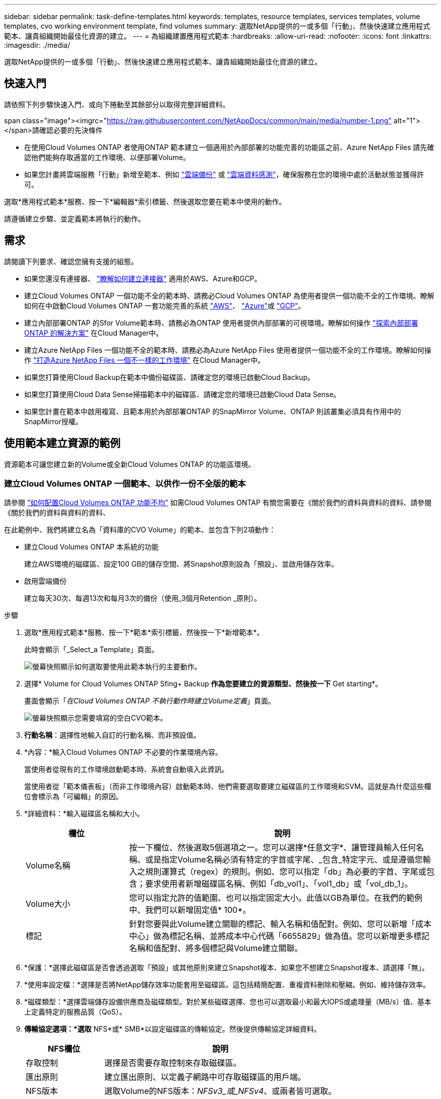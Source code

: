 ---
sidebar: sidebar 
permalink: task-define-templates.html 
keywords: templates, resource templates, services templates, volume templates, cvo working environment template, find volumes 
summary: 選取NetApp提供的一或多個「行動」、然後快速建立應用程式範本、讓貴組織開始最佳化資源的建立。 
---
= 為組織建置應用程式範本
:hardbreaks:
:allow-uri-read: 
:nofooter: 
:icons: font
:linkattrs: 
:imagesdir: ./media/


[role="lead"]
選取NetApp提供的一或多個「行動」、然後快速建立應用程式範本、讓貴組織開始最佳化資源的建立。



== 快速入門

請依照下列步驟快速入門、或向下捲動至其餘部分以取得完整詳細資料。

.span class="image"><imgrc="https://raw.githubusercontent.com/NetAppDocs/common/main/media/number-1.png"[] alt="1"></span>請確認必要的先決條件
* 在使用Cloud Volumes ONTAP 者使用ONTAP 範本建立一個適用於內部部署的功能完善的功能區之前、Azure NetApp Files 請先確認他們能夠存取適當的工作環境、以便部署Volume。


* 如果您計畫將雲端服務「行動」新增至範本、例如 https://docs.netapp.com/us-en/cloud-manager-backup-restore/concept-backup-to-cloud.html["雲端備份"^] 或 https://docs.netapp.com/us-en/cloud-manager-data-sense/concept-cloud-compliance.html["雲端資料感測"^]，確保服務在您的環境中處於活動狀態並獲得許可。


[role="quick-margin-para"]
選取*應用程式範本*服務、按一下*編輯器*索引標籤、然後選取您要在範本中使用的動作。

[role="quick-margin-para"]
請遵循建立步驟、並定義範本將執行的動作。



== 需求

請閱讀下列要求、確認您擁有支援的組態。

* 如果您還沒有連接器、 https://docs.netapp.com/us-en/cloud-manager-setup-admin/concept-connectors.html["瞭解如何建立連接器"^] 適用於AWS、Azure和GCP。
* 建立Cloud Volumes ONTAP 一個功能不全的範本時、請務必Cloud Volumes ONTAP 為使用者提供一個功能不全的工作環境。瞭解如何在中啟動Cloud Volumes ONTAP 一套功能完善的系統 https://docs.netapp.com/us-en/cloud-manager-cloud-volumes-ontap/task-deploying-otc-aws.html["AWS"^]、 https://docs.netapp.com/us-en/cloud-manager-cloud-volumes-ontap/task-deploying-otc-azure.html["Azure"^]或 https://docs.netapp.com/us-en/cloud-manager-cloud-volumes-ontap/task-deploying-gcp.html["GCP"^]。
* 建立內部部署ONTAP 的Sfor Volume範本時、請務必為ONTAP 使用者提供內部部署的可視環境。瞭解如何操作 https://docs.netapp.com/us-en/cloud-manager-ontap-onprem/task-discovering-ontap.html["探索內部部署ONTAP 的解決方案"^] 在Cloud Manager中。
* 建立Azure NetApp Files 一個功能不全的範本時、請務必為Azure NetApp Files 使用者提供一個功能不全的工作環境。瞭解如何操作 https://docs.netapp.com/us-en/cloud-manager-azure-netapp-files/task-quick-start.html["打造Azure NetApp Files 一個不一樣的工作環境"^] 在Cloud Manager中。
* 如果您打算使用Cloud Backup在範本中備份磁碟區、請確定您的環境已啟動Cloud Backup。
* 如果您打算使用Cloud Data Sense掃描範本中的磁碟區、請確定您的環境已啟動Cloud Data Sense。
* 如果您計畫在範本中啟用複寫、且範本用於內部部署ONTAP 的SnapMirror Volume、ONTAP 則該叢集必須具有作用中的SnapMirror授權。




== 使用範本建立資源的範例

資源範本可讓您建立新的Volume或全新Cloud Volumes ONTAP 的功能區環境。



=== 建立Cloud Volumes ONTAP 一個範本、以供作一份不全版的範本

請參閱 https://docs.netapp.com/us-en/cloud-manager-cloud-volumes-ontap/task-create-volumes.html["如何配置Cloud Volumes ONTAP 功能不均"^] 如需Cloud Volumes ONTAP 有關您需要在《關於我們的資料與資料的資料、請參閱《關於我們的資料與資料的資料、

在此範例中、我們將建立名為「資料庫的CVO Volume」的範本、並包含下列2項動作：

* 建立Cloud Volumes ONTAP 本系統的功能
+
建立AWS環境的磁碟區、設定100 GB的儲存空間、將Snapshot原則設為「預設」、並啟用儲存效率。

* 啟用雲端備份
+
建立每天30次、每週13次和每月3次的備份（使用_3個月Retention _原則）。



.步驟
. 選取*應用程式範本*服務、按一下*範本*索引標籤、然後按一下*新增範本*。
+
此時會顯示「_Select_a Template」頁面。

+
image:screenshot_create_template_primary_action_cvo.png["螢幕快照顯示如何選取要使用此範本執行的主要動作。"]

. 選擇* Volume for Cloud Volumes ONTAP Sfing+ Backup *作為您要建立的資源類型、然後按一下* Get starting*。
+
畫面會顯示「_在Cloud Volumes ONTAP 不執行動作時建立Volume定義_」頁面。

+
image:screenshot_create_template_define_action_cvo.png["螢幕快照顯示您需要填寫的空白CVO範本。"]

. *行動名稱*：選擇性地輸入自訂的行動名稱、而非預設值。
. *內容：*輸入Cloud Volumes ONTAP 不必要的作業環境內容。
+
當使用者從現有的工作環境啟動範本時、系統會自動填入此資訊。

+
當使用者從「範本儀表板」（而非工作環境內容）啟動範本時、他們需要選取要建立磁碟區的工作環境和SVM。這就是為什麼這些欄位會標示為「可編輯」的原因。

. *詳細資料：*輸入磁碟區名稱和大小。
+
[cols="25,75"]
|===
| 欄位 | 說明 


| Volume名稱 | 按一下欄位、然後選取5個選項之一。您可以選擇*任意文字*、讓管理員輸入任何名稱、或是指定Volume名稱必須有特定的字首或字尾、_包含_特定字元、或是遵循您輸入之規則運算式（regex）的規則。例如、您可以指定「db」為必要的字首、字尾或包含；要求使用者新增磁碟區名稱、例如「db_vol1」、「vol1_db」或「vol_db_1」。 


| Volume大小 | 您可以指定允許的值範圍、也可以指定固定大小。此值以GB為單位。在我們的範例中、我們可以新增固定值* 100*。 


| 標記 | 針對您要與此Volume建立關聯的標記、輸入名稱和值配對。例如、您可以新增「成本中心」做為標記名稱、並將成本中心代碼「6655829」做為值。您可以新增更多標記名稱和值配對、將多個標記與Volume建立關聯。 
|===
. *保護：*選擇此磁碟區是否會透過選取「預設」或其他原則來建立Snapshot複本、如果您不想建立Snapshot複本、請選擇「無」。
. *使用率設定檔：*選擇是否將NetApp儲存效率功能套用至磁碟區。這包括精簡配置、重複資料刪除和壓縮。例如、維持儲存效率。
. *磁碟類型：*選擇雲端儲存設備供應商及磁碟類型。對於某些磁碟選擇、您也可以選取最小和最大IOPS或處理量（MB/s）值、基本上定義特定的服務品質（QoS）。
. *傳輸協定選項：*選取* NFS*或* SMB*以設定磁碟區的傳輸協定。然後提供傳輸協定詳細資料。
+
[cols="25,75"]
|===
| NFS欄位 | 說明 


| 存取控制 | 選擇是否需要存取控制來存取磁碟區。 


| 匯出原則 | 建立匯出原則、以定義子網路中可存取磁碟區的用戶端。 


| NFS版本 | 選取Volume的NFS版本：_NFSv3_或_NFSv4_、或兩者皆可選取。 
|===
+
[cols="25,75"]
|===
| SMB欄位 | 說明 


| 共用名稱 | 按一下欄位、然後選取5個選項之一。您可以讓管理員輸入任何名稱（自由文字）、或是指定共用名稱必須具有特定的字首或字尾、包含_特定字元、或是遵循您輸入之規則運算式（regex）的規則。 


| 權限 | 選取使用者和群組共用的存取層級（也稱為存取控制清單或ACL）。 


| 使用者/群組 | 指定本機或網域Windows使用者或群組、或UNIX使用者或群組。如果您指定網域 Windows 使用者名稱、則必須使用網域 \ 使用者名稱格式來包含使用者的網域。 
|===
. *分層：*選擇您要套用至磁碟區的分層原則、或是如果您不想將冷資料從這個磁碟區分層至物件儲存設備、請將此原則設為「無」。
+
請參閱 https://docs.netapp.com/us-en/cloud-manager-cloud-volumes-ontap/concept-data-tiering.html#volume-tiering-policies["Volume分層原則"^] 如需概觀、請參閱 https://docs.netapp.com/us-en/cloud-manager-cloud-volumes-ontap/task-tiering.html["將非作用中資料分層至物件儲存設備"^] 確保您的環境已設定為分層。

. 定義此動作所需的參數後、請按一下「*套用*」。
+
如果範本值已正確完成、「Create Volume in Cloud Volumes ONTAP the報價」（建立Volume in the報價）方塊中會新增綠色勾號。

. 按一下「在Volume上啟用雲端備份」方塊、隨即顯示「在Volume Action Definition_上啟用雲端備份」對話方塊、以便您填寫Cloud Backup詳細資料。
+
image:screenshot_create_template_add_action.png["快照顯示可新增至所建立Volume的其他動作。"]

. 選取* 3個月保留*備份原則、以建立30個每日、13個週和3個月的備份。
. 在「工作環境」和「Volume Name（Volume名稱）」欄位下方、有三個選項可用來指出哪些磁碟區已啟用備份。請參閱 link:reference-template-building-blocks.html#pass-values-between-template-actions["如何填寫這些欄位"]。
. 按一下「*套用*」、雲端備份對話方塊即會儲存。
. 在左上方輸入資料庫*的範本名稱* CVO Volume（例如）。
. 按一下*「設定與飄移*」以提供更詳細的說明、以便將此範本與其他類似的範本區分開來、以便啟用整體範本的「飄移」功能、然後按一下*「套用*」。
+
建立此範本時、Cloud Manager可監控您輸入的參數硬編碼值。

. 按一下*儲存範本*。


範本隨即建立、並返回範本儀表板、以顯示新範本。

請參閱 <<What to do after you have created the template,您應該告訴使用者哪些範本>>。



=== 建立Azure NetApp Files 一個範本以供利用

建立Azure NetApp Files 一套範本以建立Cloud Volumes ONTAP 一套範本的方式來建立一個適用於整個過程的範本。

請參閱 https://docs.netapp.com/us-en/cloud-manager-azure-netapp-files/task-manage-anf-volumes.html#creating-volumes["如何配置Azure NetApp Files 功能不均"^] 如需在ANF Volume範本中完成所有必要參數的詳細資料、

.步驟
. 選取*應用程式範本*服務、按一下*範本*索引標籤、然後按一下*新增範本*。
+
此時會顯示「_Select_a Template」頁面。

+
image:screenshot_create_template_primary_action_blank.png["螢幕快照顯示如何選取要使用此範本執行的主要動作。"]

. 選擇*空白範本*、然後按一下*入門*。
. 選擇*在Azure NetApp Files Sing*中建立Volume作為您要建立的資源類型、然後按一下*套用*。
+
畫面會顯示「_在Azure NetApp Files 不執行動作時建立Volume定義_」頁面。

+
image:screenshot_create_template_define_action_anf.png["螢幕快照顯示您需要填寫的空白ANF範本。"]

. *行動名稱*：選擇性地輸入自訂的行動名稱、而非預設值。
. * Volume Details（磁碟區詳細資料）：*輸入磁碟區名稱和大小、並選擇性地指定磁碟區的標記。
+
[cols="25,75"]
|===
| 欄位 | 說明 


| Volume名稱 | 按一下欄位、然後選取5個選項之一。您可以選擇*任意文字*、讓管理員輸入任何名稱、或是指定Volume名稱必須有特定的字首或字尾、_包含_特定字元、或是遵循您輸入之規則運算式（regex）的規則。例如、您可以指定「db」為必要的字首、字尾或包含；要求使用者新增磁碟區名稱、例如「db_vol1」、「vol1_db」或「vol_db_1」。 


| Volume大小 | 您可以指定允許的值範圍、也可以指定固定大小。此值以GB為單位。 


| 標記 | 針對您要與此Volume建立關聯的標記、輸入名稱和值配對。例如、您可以新增「成本中心」做為標記名稱、並將成本中心代碼「6655829」做為值。您可以新增更多標記名稱和值配對、將多個標記與Volume建立關聯。 
|===
. *傳輸協定：*選取* NFSv3*、* NFSv4.1*或* SMB*來設定磁碟區的傳輸協定。然後提供傳輸協定詳細資料。
+
[cols="25,75"]
|===
| NFS欄位 | 說明 


| Volume路徑 | 選取5個選項之一。您可以選擇*任意文字*讓管理員輸入任何路徑、或是指定路徑名稱必須有特定的字首或字尾、包含_特定字元、或是遵循您輸入之規則運算式（regex）的規則。 


| 匯出原則規則 | 建立匯出原則、以定義子網路中可存取磁碟區的用戶端。 
|===
+
[cols="25,75"]
|===
| SMB欄位 | 說明 


| Volume路徑 | 選取5個選項之一。您可以選擇*任意文字*讓管理員輸入任何路徑、或是指定路徑名稱必須有特定的字首或字尾、包含_特定字元、或是遵循您輸入之規則運算式（regex）的規則。 
|===
. *內容：*輸入Azure NetApp Files 此功能的運作環境、新Azure NetApp Files 增或現有的版本資訊、以及其他詳細資料。
+
[cols="25,75"]
|===
| 欄位 | 說明 


| 工作環境 | 當儲存管理員使用者從現有的工作環境啟動範本時、系統會自動填入此資訊。當使用者從「範本儀表板」（而非工作環境內容）啟動範本時、他們需要選取要建立磁碟區的工作環境。 


| NetApp帳戶名稱 | 輸入您要用於帳戶的名稱。 


| Azure訂閱ID | 輸入Azure訂閱ID。此為完整ID格式、類似於「2b04f26-7de6-42eb-9234-e2903d7s327」。 


| 區域 | 使用輸入區域 https://docs.microsoft.com/en-us/dotnet/api/microsoft.azure.documents.locationnames?view=azure-dotnet#fields["內部區域名稱"^]。 


| 資源群組名稱 | 輸入您要使用的資源群組名稱。 


| 容量資源池名稱 | 輸入現有容量資源池的名稱。 


| 子網路 | 輸入vnet和子網路。此值包含完整路徑、格式類似於「/PROMUSAT訂閱/」/<PROMUSATure_id>/resourcegros/<resource_Group>/供應商/Microsoft.Network/virtualNetworks/<vpc_name>/subnets/<subhet_name>"。 
|===
. * Snapshot Copy：*如果您想要使用現有磁碟區的特性來建立新磁碟區、請輸入現有磁碟區Snapshot的Snapshot ID。
. 定義此動作所需的參數後、請按一下「*套用*」。
. 在左上角輸入您要用於範本的名稱。
. 按一下*「設定與飄移*」以提供更詳細的說明、以便將此範本與其他類似的範本區分開來、以便啟用整體範本的「飄移」功能、然後按一下*「套用*」。
+
建立此範本時、Cloud Manager可監控您輸入的參數硬編碼值。

. 按一下*儲存範本*。


範本隨即建立、並返回範本儀表板、以顯示新範本。

請參閱 <<What to do after you have created the template,您應該告訴使用者哪些範本>>。



=== 建立內部部署ONTAP 的範本

請參閱 https://docs.netapp.com/us-en/cloud-manager-ontap-onprem/task-provisioning-ontap.html#creating-volumes-for-ontap-clusters["如何配置內部部署ONTAP 的功能"^] 如需所有必要參數的詳細資訊、請參閱內部部署ONTAP 的解決方案資料範本。

.步驟
. 選取*應用程式範本*服務、按一下*範本*索引標籤、然後按一下*新增範本*。
+
此時會顯示「_Select_a Template」頁面。

+
image:screenshot_create_template_primary_action_blank.png["螢幕快照顯示如何選取要使用此範本執行的主要動作。"]

. 選擇*空白範本*、然後按一下*入門*。
+
此時會顯示「新增行動」頁面。

+
image:screenshot_create_template_primary_action_onprem.png["顯示如何從「新增行動」頁面選取主要行動的快照。"]

. 選擇*在內部部署ONTAP 中建立Volume（內部部署）Sing*作為您要建立的資源類型、然後按一下*套用*。
+
「建立內部部署的磁碟區ONTAP 」「動作定義」頁面隨即顯示。

+
image:screenshot_create_template_define_action_onprem.png["螢幕快照顯示您ONTAP 需要填寫的空白OnPrem範本。"]

. *行動名稱*：選擇性地輸入自訂的行動名稱、而非預設值。
. *內容：*輸入內部部署ONTAP 的不工作環境內容（如有需要）。
+
當使用者從現有的工作環境啟動範本時、系統會自動填入此資訊。

+
當使用者從「範本儀表板」（而非工作環境內容）啟動範本時、他們需要選取要建立磁碟區的工作環境、SVM及集合體。

. *詳細資料：*輸入磁碟區名稱和大小。
+
[cols="25,75"]
|===
| 欄位 | 說明 


| Volume名稱 | 按一下欄位、然後選取5個選項之一。您可以選擇*任意文字*、讓管理員輸入任何名稱、或是指定Volume名稱必須有特定的字首或字尾、_包含_特定字元、或是遵循您輸入之規則運算式（regex）的規則。例如、您可以指定「db」為必要的字首、字尾或包含；要求使用者新增磁碟區名稱、例如「db_vol1」、「vol1_db」或「vol_db_1」。 


| Volume大小 | 您可以指定允許的值範圍、也可以指定固定大小。此值以GB為單位。在我們的範例中、我們可以新增固定值* 100*。 


| 標記 | 針對您要與此Volume建立關聯的標記、輸入名稱和值配對。例如、您可以新增「成本中心」做為標記名稱、並將成本中心代碼「6655829」做為值。您可以新增更多標記名稱和值配對、將多個標記與Volume建立關聯。 
|===
. *保護：*選擇此磁碟區是否會透過選取「預設」或其他原則來建立Snapshot複本、如果您不想建立Snapshot複本、請選擇「無」。
. *使用率設定檔：*選擇是否將NetApp儲存效率功能套用至磁碟區。這包括精簡配置、重複資料刪除和壓縮。
. *傳輸協定選項：*選取* NFS*或* SMB*以設定磁碟區的傳輸協定。然後提供傳輸協定詳細資料。
+
[cols="25,75"]
|===
| NFS欄位 | 說明 


| 存取控制 | 選擇是否需要存取控制來存取磁碟區。 


| 匯出原則 | 建立匯出原則、以定義子網路中可存取磁碟區的用戶端。 


| NFS版本 | 選取Volume的NFS版本：_NFSv3_或_NFSv4_、或兩者皆可選取。 
|===
+
[cols="25,75"]
|===
| SMB欄位 | 說明 


| 共用名稱 | 按一下欄位、然後選取5個選項之一。您可以讓管理員輸入任何名稱（自由文字）、或是指定共用名稱必須具有特定的字首或字尾、包含_特定字元、或是遵循您輸入之規則運算式（regex）的規則。 


| 權限 | 選取使用者和群組共用的存取層級（也稱為存取控制清單或ACL）。 


| 使用者/群組 | 指定本機或網域Windows使用者或群組、或UNIX使用者或群組。如果您指定網域 Windows 使用者名稱、則必須使用網域 \ 使用者名稱格式來包含使用者的網域。 
|===
. 定義此動作所需的參數後、請按一下「*套用*」。
+
如果範本值已正確完成、則會在「Create Volume in the Einstance ONTAP （建立內部部署的Volume）」方塊中加入綠色勾號。

. 在左上方輸入範本名稱。
. 按一下*「設定與飄移*」以提供更詳細的說明、以便將此範本與其他類似的範本區分開來、以便啟用整體範本的「飄移」功能、然後按一下*「套用*」。
+
建立此範本時、Cloud Manager可監控您輸入的參數硬編碼值。

. 按一下*儲存範本*。


範本隨即建立、並返回範本儀表板、以顯示新範本。

請參閱 <<What to do after you have created the template,您應該告訴使用者哪些範本>>。



=== 建立Cloud Volumes ONTAP 一套適用於各種作業環境的範本

您可以Cloud Volumes ONTAP 使用範本建立單一節點或高可用度的運作環境。

[NOTE]
====
* 此支援目前僅提供給AWS環境。
* 此範本不會在工作環境中建立第一個Volume。您必須在Cloud Volumes ONTAP 範本中新增「Create Volume in Es...（建立流通量）」動作、才能建立Volume。


====
請參閱 https://docs.netapp.com/us-en/cloud-manager-cloud-volumes-ontap/task-deploying-otc-aws.html#launching-a-single-node-cloud-volumes-ontap-system-in-aws["如何在Cloud Volumes ONTAP AWS中啟動單一節點的不全功能系統"^] 或是 https://docs.netapp.com/us-en/cloud-manager-cloud-volumes-ontap/task-deploying-otc-aws.html#launching-a-cloud-volumes-ontap-ha-pair-in-aws["AWS中的HHA配對Cloud Volumes ONTAP"^] 必須具備的先決條件、以及您需要在此範本中定義的所有參數詳細資料。

.步驟
. 選取*應用程式範本*服務、按一下*範本*索引標籤、然後按一下*新增範本*。
+
此時會顯示「_Select_a Template」頁面。

+
image:screenshot_create_template_primary_action_blank.png["螢幕快照顯示如何選取要使用此範本執行的主要動作。"]

. 選擇*空白範本*、然後按一下*入門*。
+
此時會顯示「新增行動」頁面。

+
image:screenshot_create_template_cvo_env_aws.png["顯示如何從「新增行動」頁面選取主要行動的快照。"]

. 選取*在AWS（單一節點）中建立工作環境*或*在AWS中建立工作環境（高可用度）*做為您要建立的資源類型、然後按一下*套用*。
+
在此範例中、會顯示「_Create Working Environment in AWS（單一節點）_」頁面。

+
image:screenshot_create_template_cvo_env_aws1.png["螢幕快照會顯示您Cloud Volumes ONTAP 需要填寫的空白版作業環境範本。"]

. *行動名稱*：選擇性地輸入自訂的行動名稱、而非預設值。
. *詳細資料與認證*：選取要使用的AWS認證資料、輸入工作環境名稱、並視需要新增標記。
+
本頁中的部分欄位是不知自明的。下表說明您可能需要指導的欄位：

+
[cols="25,75"]
|===
| 欄位 | 說明 


| 認證資料 | 這些是 Cloud Volumes ONTAP 適用於整個叢集管理帳戶的認證資料。您可以使用這些認證資料Cloud Volumes ONTAP 、透過ONTAP 「系統管理程式」或其CLI連線至功能驗證。 


| 工作環境名稱 | Cloud Manager 會使用工作環境名稱來命名 Cloud Volumes ONTAP 支援系統和 Amazon EC2 執行個體。如果您選取該選項、它也會使用名稱做為預先定義安全性群組的前置詞。按一下欄位、然後選取5個選項之一。您可以選擇*任意文字*讓管理員輸入任何名稱、或是指定工作環境名稱必須有特定的字首或字尾、_包含_特定字元、或是遵循您輸入之規則運算式（regex）的規則。 


| 標記 | AWS 標籤是 AWS 資源的中繼資料。Cloud Manager 會將標記新增至 Cloud Volumes ONTAP 該執行個體、以及與該執行個體相關聯的每個 AWS 資源。如需標記的相關資訊、請參閱 https://docs.aws.amazon.com/AWSEC2/latest/UserGuide/Using_Tags.html["AWS 文件：標記 Amazon EC2 資源"^]。 
|===
. *位置與連線*：輸入您在中記錄的網路資訊 https://docs.netapp.com/us-en/cloud-manager-cloud-volumes-ontap/task-planning-your-config.html#aws-network-information-worksheet["AWS工作表"^]。這包括AWS區域、VPC、子網路和安全性群組。
+
如果您有 AWS Outpost 、 Cloud Volumes ONTAP 您可以選擇 Outpost VPC 、在該 Outpost 中部署單一節點的一套系統。體驗與 AWS 中的任何其他 VPC 相同。

. *驗證方法*：選取您要使用的SSH驗證方法、例如密碼或金鑰配對。
. * 資料加密 * ：不選擇資料加密或 AWS 管理的加密。
+
對於 AWS 管理的加密、您可以從帳戶或其他 AWS 帳戶中選擇不同的客戶主金鑰（ CMK ）。

+
https://docs.netapp.com/us-en/cloud-manager-cloud-volumes-ontap/task-setting-up-kms.html["瞭解如何設定 AWS KMS for Cloud Volumes ONTAP the 功能"^]。

. *充電方法*：指定您要搭配此系統使用的充電選項。
+
https://docs.netapp.com/us-en/cloud-manager-cloud-volumes-ontap/concept-licensing.html["瞭解這些充電方法"^]。

. * NetApp支援網站帳戶*：選擇NetApp支援網站帳戶。
. *預先設定的套件*：選取四個預先設定的套件之一、以決定在工作環境中建立磁碟區的數個因素。
. * SMB組態*：如果您打算在此工作環境中使用SMB部署磁碟區、您可以設定CIFS伺服器及相關組態元素。
. 定義此動作所需的參數後、請按一下「*套用*」。
+
如果範本值已正確完成、則會在「Create Working Environment in AWS（單一節點）（在AWS中建立工作環境）」方塊中新增綠色核取標記。

. 您可能想在此範本中新增其他動作、以便為此工作環境建立磁碟區。如果是、請按一下 image:button_plus_sign_round.png["加號按鈕"] 並新增這項行動。瞭解如何操作 <<Create a template for a Cloud Volumes ONTAP volume,建立Cloud Volumes ONTAP 一個範本、以供作一份不全版的範本>> 以取得詳細資料。
. 在左上方輸入範本名稱。
. 按一下*「設定與飄移*」以提供更詳細的說明、以便將此範本與其他類似的範本區分開來、以便啟用整體範本的「飄移」功能、然後按一下*「套用*」。
+
建立此範本時、Cloud Manager可監控您輸入的參數硬編碼值。

. 按一下*儲存範本*。


範本隨即建立、並返回範本儀表板、以顯示新範本。

請參閱 <<What to do after you have created the template,您應該告訴使用者哪些範本>>。



== 使用範本尋找現有資源的範例

使用「尋找現有資源」動作、您可以找到特定的工作環境、或是提供各種篩選條件來尋找現有的磁碟區、以便將搜尋範圍縮小到您感興趣的資源。找到正確的資源之後、您可以將磁碟區新增至工作環境、或在產生的磁碟區上啟用雲端服務。


NOTE: 現在您可以在Cloud Volumes ONTAP 內部部署ONTAP 的地方找到各種版本的資料、包括：功能性的、功能性的、功能性的、功能性的、功能性的等等Azure NetApp Files 。此外、您也可以在Cloud Volumes ONTAP 內部部署ONTAP 的支援資料中啟用Cloud Backup。稍後將提供額外的資源和服務。



=== 尋找現有磁碟區並啟動雲端服務

目前的「尋找現有資源」行動功能可讓您在Cloud Volumes ONTAP 目前ONTAP 未啟用Cloud Backup或Cloud Data Sense的內部部署環境中、找到有關的各種資料。當您在特定磁碟區上啟用Cloud Backup時、此動作也會將您設定為該工作環境預設原則的備份原則設定為、因此這些工作環境中未來的所有磁碟區都可以使用相同的備份原則。

.步驟
. 選取*應用程式範本*服務、按一下*範本*索引標籤、然後按一下*新增範本*。
+
此時會顯示「_Select_a Template」頁面。

+
image:screenshot_create_template_primary_action_blank.png["螢幕快照顯示如何選取要使用此範本執行的主要動作。"]

. 選擇*空白範本*、然後按一下*入門*。
+
此時會顯示「新增行動」頁面。

+
image:screenshot_create_template_find_resource_action.png["螢幕快照顯示如何從「新增行動」頁面選取「尋找現有資源」動作。"]

. 選擇*尋找現有資源*作為您要定義的行動類型、然後按一下*套用*。
+
此時會顯示「尋找現有資源動作定義」頁面。

+
image:screenshot_define_find_resource_action1.png["顯示空白的「尋找現有資源」範本的快照、您需要填寫該範本。"]

. *行動名稱*：輸入自訂的行動名稱、而非預設值。例如、「在叢集ABC上尋找大型磁碟區並啟用備份」。
. *資源類型：*選取您要尋找的資源類型。在這種情況下、您可以選擇* Cloud Volumes ONTAP 《Volume in S供 參考*》（*《Volume in S供
+
這是此動作唯一需要的項目。您現在可以按一下*繼續*、就會收到Cloud Volumes ONTAP 環境中所有版本的所有冊表。

+
建議您填寫幾個篩選條件、以減少您要套用Cloud Backup行動的結果數量（本例為Volume）。

. 在_context_區域中、您可以選取特定的工作環境、以及該工作環境的其他詳細資料。
+
image:screenshot_define_find_resource_filter_context.png["快照顯示可套用至「尋找現有資源」範本的內容篩選器。"]

. 在_Details_（詳細資料）區域中、您可以選取磁碟區名稱、磁碟區大小範圍、以及指派給磁碟區的任何標記。
+
針對磁碟區名稱、按一下欄位、然後選取5個選項之一。您可以選擇*任意文字*、讓管理員輸入任何名稱、或是指定Volume名稱必須有特定的字首或字尾、_包含_特定字元、或是遵循您輸入之規則運算式（regex）的規則。

+
對於Volume大小、您可以指定一個範圍、例如所有介於100 GiB和500 GiB之間的Volume。

+
對於標記、您可以進一步縮小搜尋範圍、使結果僅顯示具有特定標記金鑰/值配對的磁碟區。

+
image:screenshot_define_find_resource_filter_details.png["顯示可套用至「尋找現有資源」範本之「詳細資料」篩選器的快照。"]

. 按一下*繼續*和頁面更新、以顯示您在範本中定義的搜尋條件。
+
image:screenshot_define_find_resource_search_criteria.png["快照顯示您為「尋找現有資源」範本所定義的搜尋條件。"]

. 按一下*立即測試您的搜尋條件*以查看目前的結果。
+
** 如果結果與您預期的不一樣、請按一下 image:screenshot_edit_icon.gif["編輯鉛筆圖示"] 在_Search Criteria（搜尋條件）旁、進一步調整搜尋範圍。
** 如果結果良好、請按一下「*完成*」。
+
您完成的「尋找現有資源」動作會出現在編輯器視窗中。



. 按一下加號以新增其他動作、選取*在Volume上啟用雲端備份*、然後按一下*套用*。
+
「在Volume上啟用雲端備份」動作會新增至視窗。

+
image:screenshot_template_add_backup_action.png["快照顯示將Cloud Backup動作新增至範本的步驟。"]

. 現在您可以定義中所述的備份準則 <<Add Backup functionality to a volume,新增備份功能至磁碟區>> 如此一來、範本就會將正確的備份原則套用至您從「尋找現有資源」動作中選取的磁碟區。
. 按一下「*套用*」以儲存您對備份動作所做的自訂作業、然後在完成時按一下「*儲存範本*」。


範本隨即建立、並返回範本儀表板、以顯示新範本。

請參閱 <<What to do after you have created the template,您應該告訴使用者哪些範本>>。



=== 尋找現有的工作環境

您可以使用「尋找現有資源」動作來尋找工作環境、然後使用其他範本動作（例如建立磁碟區）、輕鬆在現有工作環境中執行動作。

.步驟
. 選取*應用程式範本*服務、按一下*範本*索引標籤、然後按一下*新增範本*。
+
此時會顯示「_Select_a Template」頁面。

+
image:screenshot_create_template_primary_action_blank.png["螢幕快照顯示如何選取要使用此範本執行的主要動作。"]

. 選擇*空白範本*、然後按一下*入門*。
+
此時會顯示「新增行動」頁面。

+
image:screenshot_create_template_find_resource_action.png["螢幕快照顯示如何從「新增行動」頁面選取「尋找現有資源」動作。"]

. 選擇*尋找現有資源*作為您要定義的行動類型、然後按一下*套用*。
+
此時會顯示「尋找現有資源動作定義」頁面。

+
image:screenshot_define_find_work_env.png["顯示空白的「尋找現有資源」範本的快照、您需要填寫該範本。"]

. *行動名稱*：輸入自訂的行動名稱、而非預設值。例如「尋找包含達拉斯的工作環境」。
. *資源類型：*選取您要尋找的資源類型。在這種情況下、您可以選擇*工作環境*。
+
這是此動作唯一需要的項目。您現在可以按一下*繼續*、就會收到您環境中所有工作環境的清單。

+
相反地、建議您填寫幾個篩選條件、以減少結果數量（在此案例中為工作環境）。

. 在「_Details_」（詳細資料_）區域中定義幾個篩選器之後、您可以選取特定的工作環境。
. 按一下「*繼續*」儲存您的設定、然後按一下「*完成*」。
. 在左上角輸入範本名稱、然後按一下*儲存範本*


範本隨即建立、並返回範本儀表板、以顯示新範本。

請參閱 <<What to do after you have created the template,您應該告訴使用者哪些範本>>。



== 使用範本啟用服務的範例

服務範本可讓您在新建立的磁碟區上啟動Cloud Backup、Cloud Data Sense或Replication（SnapMirror）服務。



=== 新增備份功能至磁碟區

建立Volume範本時、您可以新增想要定期使用建立Volume備份的範本 https://docs.netapp.com/us-en/cloud-manager-backup-restore/concept-backup-to-cloud.html["雲端備份"^] 服務：


TIP: 此動作不適用於Azure NetApp Files 不適用的功能。

image:screenshot_template_backup.png["此頁面的快照可為您的磁碟區啟用備份功能。"]

. *原則*：選取您要使用的備份原則。
. *內容*：根據預設、會針對工作環境、儲存VM和Volume填入變數、以表示您將為先前在此相同範本中建立的磁碟區建立備份。所以如果您想要這麼做、您就能輕鬆完成所有設定。
+
如果您想要為不同的磁碟區建立備份、可以手動輸入這些詳細資料。瞭解如何操作 link:reference-template-building-blocks.html#pass-values-between-template-actions["填寫內容欄位"] 表示不同的Volume。

. 按一下「*套用*」以儲存變更。




=== 新增Data Sense功能至磁碟區

建立Volume範本時、您可以新增範本、以便使用掃描Volume以取得法規遵循與分類 https://docs.netapp.com/us-en/cloud-manager-data-sense/concept-cloud-compliance.html["雲端資料感測"^] 服務：

image:screenshot_template_data_sense.png["此頁面的快照可為您的磁碟區啟用掃描功能。"]

. *內容*：根據預設、會針對工作環境、Volume名稱、Volume UUID、Volume路徑和傳輸協定填寫變數、以表示您將掃描先前在此相同範本中建立之Volume的資料。所以如果您想要這麼做、您就能輕鬆完成所有設定。
+
如果您要掃描不同Volume的資料、可以手動輸入這些詳細資料。瞭解如何操作 link:reference-template-building-blocks.html#pass-values-between-template-actions["填寫內容欄位"] 表示不同的Volume。

. 按一下「*套用*」以儲存變更。




=== 新增複寫功能至磁碟區

建立Volume範本時、您可以使用將磁碟區中的資料複寫到其他磁碟區的範本中 https://docs.netapp.com/us-en/cloud-manager-replication/concept-replication.html["複寫"^] 服務：您可以將資料複寫到Cloud Volumes ONTAP 一個不間斷叢集或內部ONTAP 的一個不間斷叢集。


TIP: 此動作不適用於Azure NetApp Files 不適用的功能。

複寫功能包含三個部分：選取來源磁碟區、選取目的地磁碟區、以及定義複寫設定。每一節的說明如下。

. *來源詳細資料*：輸入您要複寫之來源磁碟區的詳細資料：
+
image:screenshot_template_replication_source.png["頁面的快照、用於定義複寫來源Volume位置。"]

+
.. 根據預設、會針對工作環境、儲存VM和Volume填入前三個變數、表示您將複寫先前在此相同範本中建立的磁碟區。所以如果您想要這麼做、您就能輕鬆完成所有設定。
+
若要複寫不同的磁碟區、您可以手動輸入這些詳細資料。瞭解如何操作 link:reference-template-building-blocks.html#pass-values-between-template-actions["填寫內容欄位"] 表示不同的Volume。

.. 複寫作業需要來源與目的地工作環境透過其叢集間生命週年來連線。輸入來源工作環境的叢集間LIF IP位址。
+
若要取得此資訊：按兩下工作環境、按一下功能表圖示、然後按一下資訊。



. *目的地詳細資料*：輸入複寫作業所建立之目的地磁碟區的詳細資料：
+
image:screenshot_template_replication_dest.png["頁面的快照、用於定義複寫目的地Volume位置。"]

+
.. 選取要建立磁碟區的工作環境。
.. 選取磁碟區所在的儲存VM。
.. 將磁碟區複製到Cloud Volumes ONTAP 一個叢集（而非內部ONTAP 的叢集）時、您需要指定目的地供應商（AWS、Azure或GCP）。
.. 將磁碟區複製到Cloud Volumes ONTAP 某個物件叢集時、您可以指定是否在目的地磁碟區上啟用磁碟區分層。
.. 針對目的地Volume名稱、按一下欄位、然後選取5個選項之一。您可以選擇*任意文字*、讓管理員輸入任何名稱、或是指定Volume名稱必須有特定的字首或字尾、_包含_特定字元、或是遵循您輸入之規則運算式（regex）的規則。
.. 複寫作業需要來源與目的地工作環境透過其叢集間生命週年來連線。輸入目的地工作環境的叢集間LIF IP位址。
.. 選取磁碟區所在的集合體。
.. 將磁碟區複製到Cloud Volumes ONTAP 一個邊叢集（而非內部ONTAP 的邊叢集）時、您需要指定要用於新磁碟區的磁碟類型。


. *複寫詳細資料*：輸入複寫作業類型和頻率的詳細資料：
+
image:screenshot_template_replication_policy.png["頁面快照、用於定義關係的複寫設定。"]

+
.. 選取 https://docs.netapp.com/us-en/cloud-manager-replication/concept-replication-policies.html#types-of-replication-policies["複寫原則"^] 您想要使用的。
.. 選擇一次性複本或重複複複複寫排程。
.. 如果您想要讓偏移報告包含SnapMirror關係的複寫健全狀況、以及延遲時間、狀態和上次傳輸時間、請啟用複寫健全狀況狀態監控。 link:task-check-template-compliance.html#replication-health-details-in-the-drift-report["請參閱偏移報告中的內容"]。
.. 選取是否要設定傳輸率限制、然後輸入資料傳輸的最大傳輸率（以每秒KB為單位）。您可以輸入固定值、也可以提供最小值和最大值、讓儲存設備管理員在該範圍內選取一個值。


. 按一下「*套用*」以儲存變更。




== 建立範本後該怎麼辦

建立範本之後、您應該通知儲存管理員在建立新的工作環境和磁碟區時使用範本。

您可以將它們指向 link:task-run-templates.html["使用範本建立資源"] 以取得詳細資料。



== 編輯或刪除範本

如果需要變更任何參數、您可以修改範本。儲存變更之後、所有未來從範本建立的資源都會使用新的參數值。

如果您不再需要範本、也可以刪除範本。刪除範本不會影響使用範本建立的任何資源。不過、刪除範本之後、就無法進行資料刪除循規檢查。

image:screenshot_template_edit_remove.png["顯示如何修改範本或刪除範本的快照。"]



== 複製範本

您可以建立現有範本的複本。如果您想要建立與現有範本非常類似的新範本、這可以節省大量時間。只要以新名稱製作複本、就能編輯範本、以變更使範本成為唯一的兩個項目。

image:screenshot_template_duplicate.png["顯示如何複製範本的快照。"]
